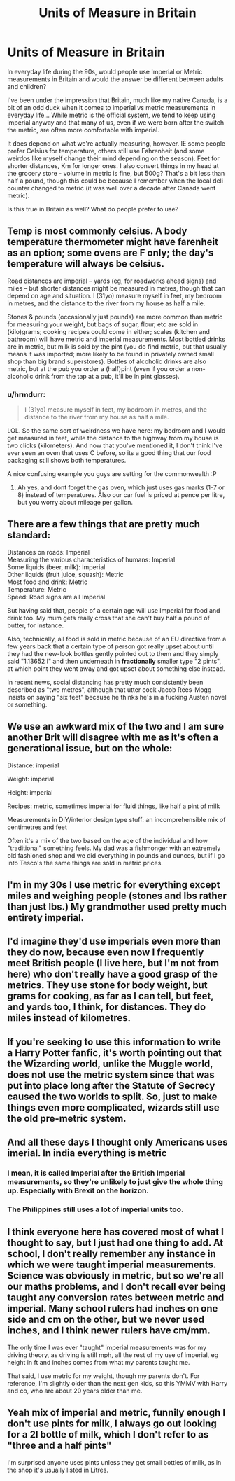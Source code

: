 #+TITLE: Units of Measure in Britain

* Units of Measure in Britain
:PROPERTIES:
:Author: hrmdurr
:Score: 15
:DateUnix: 1589990637.0
:DateShort: 2020-May-20
:FlairText: Discussion
:END:
In everyday life during the 90s, would people use Imperial or Metric measurements in Britain and would the answer be different between adults and children?

I've been under the impression that Britain, much like my native Canada, is a bit of an odd duck when it comes to imperial vs metric measurements in everyday life... While metric is the official system, we tend to keep using imperial anyway and that many of us, even if we were born after the switch the metric, are often more comfortable with imperial.

It does depend on what we're actually measuring, however. IE some people prefer Celsius for temperature, others still use Fahrenheit (and some weirdos like myself change their mind depending on the season). Feet for shorter distances, Km for longer ones. I also convert things in my head at the grocery store - volume in metric is fine, but 500g? That's a bit less than half a pound, though this could be because I remember when the local deli counter changed to metric (it was well over a decade after Canada went metric).

Is this true in Britain as well? What do people prefer to use?


** Temp is most commonly celsius. A body temperature thermometer might have farenheit as an option; some ovens are F only; the day's temperature will always be celsius.

Road distances are imperial -- yards (eg, for roadworks ahead signs) and miles -- but shorter distances might be measured in metres, though that can depend on age and situation. I (31yo) measure myself in feet, my bedroom in metres, and the distance to the river from my house as half a mile.

Stones & pounds (occasionally just pounds) are more common than metric for measuring your weight, but bags of sugar, flour, etc are sold in (kilo)grams; cooking recipes could come in either; scales (kitchen and bathroom) will have metric and imperial measurements. Most bottled drinks are in metric, but milk is sold by the pint (you do find metric, but that usually means it was imported; more likely to be found in privately owned small shop than big brand superstores). Bottles of alcoholic drinks are also metric, but at the pub you order a (half)pint (even if you order a non-alcoholic drink from the tap at a pub, it'll be in pint glasses).
:PROPERTIES:
:Author: SilverCookieDust
:Score: 13
:DateUnix: 1589992354.0
:DateShort: 2020-May-20
:END:

*** u/hrmdurr:
#+begin_quote
  I (31yo) measure myself in feet, my bedroom in metres, and the distance to the river from my house as half a mile.
#+end_quote

LOL. So the same sort of weirdness we have here: my bedroom and I would get measured in feet, while the distance to the highway from my house is two clicks (kilometers). And now that you've mentioned it, I don't think I've ever seen an oven that uses C before, so its a good thing that our food packaging still shows both temperatures.

A nice confusing example you guys are setting for the commonwealth :P
:PROPERTIES:
:Author: hrmdurr
:Score: 10
:DateUnix: 1589996701.0
:DateShort: 2020-May-20
:END:

**** Ah yes, and dont forget the gas oven, which just uses gas marks (1-7 or 8) instead of temperatures. Also our car fuel is priced at pence per litre, but you worry about mileage per gallon.
:PROPERTIES:
:Author: SilverCookieDust
:Score: 8
:DateUnix: 1589997707.0
:DateShort: 2020-May-20
:END:


** There are a few things that are pretty much standard:

Distances on roads: Imperial\\
Measuring the various characteristics of humans: Imperial\\
Some liquids (beer, milk): Imperial\\
Other liquids (fruit juice, squash): Metric\\
Most food and drink: Metric\\
Temperature: Metric\\
Speed: Road signs are all Imperial

But having said that, people of a certain age will use Imperial for food and drink too. My mum gets really cross that she can't buy half a pound of butter, for instance.

Also, technically, all food is sold in metric because of an EU directive from a few years back that a certain type of person got really upset about until they had the new-look bottles gently pointed out to them and they simply said "1.13652 l" and then underneath in *fractionally* smaller type "2 pints", at which point they went away and got upset about something else instead.

In recent news, social distancing has pretty much consistently been described as "two metres", although that utter cock Jacob Rees-Mogg insists on saying "six feet" because he thinks he's in a fucking Austen novel or something.
:PROPERTIES:
:Author: rpeh
:Score: 6
:DateUnix: 1589998888.0
:DateShort: 2020-May-20
:END:


** We use an awkward mix of the two and I am sure another Brit will disagree with me as it's often a generational issue, but on the whole:

Distance: imperial

Weight: imperial

Height: imperial

Recipes: metric, sometimes imperial for fluid things, like half a pint of milk

Measurements in DIY/interior design type stuff: an incomprehensible mix of centimetres and feet

Often it's a mix of the two based on the age of the individual and how "traditional" something feels. My dad was a fishmonger with an extremely old fashioned shop and we did everything in pounds and ounces, but if I go into Tesco's the same things are sold in metric prices.
:PROPERTIES:
:Author: FloreatCastellum
:Score: 4
:DateUnix: 1589992474.0
:DateShort: 2020-May-20
:END:


** I'm in my 30s I use metric for everything except miles and weighing people (stones and lbs rather than just lbs.) My grandmother used pretty much entirety imperial.
:PROPERTIES:
:Author: minniehopeless
:Score: 3
:DateUnix: 1589991965.0
:DateShort: 2020-May-20
:END:


** I'd imagine they'd use imperials even more than they do now, because even now I frequently meet British people (I live here, but I'm not from here) who don't really have a good grasp of the metrics. They use stone for body weight, but grams for cooking, as far as I can tell, but feet, and yards too, I think, for distances. They do miles instead of kilometres.
:PROPERTIES:
:Score: 2
:DateUnix: 1589992092.0
:DateShort: 2020-May-20
:END:


** If you're seeking to use this information to write a Harry Potter fanfic, it's worth pointing out that the Wizarding world, unlike the Muggle world, does not use the metric system since that was put into place long after the Statute of Secrecy caused the two worlds to split. So, just to make things even more complicated, wizards still use the old pre-metric system.
:PROPERTIES:
:Author: MolochDhalgren
:Score: 2
:DateUnix: 1590007540.0
:DateShort: 2020-May-21
:END:


** And all these days I thought only Americans uses imerial. In india everything is metric
:PROPERTIES:
:Author: kprasad13
:Score: 2
:DateUnix: 1589992957.0
:DateShort: 2020-May-20
:END:

*** I mean, it is called Imperial after the British Imperial measurements, so they're unlikely to just give the whole thing up. Especially with Brexit on the horizon.
:PROPERTIES:
:Author: Myradmir
:Score: 2
:DateUnix: 1589996588.0
:DateShort: 2020-May-20
:END:


*** The Philippines still uses a lot of imperial units too.
:PROPERTIES:
:Author: Efficient_Assistant
:Score: 1
:DateUnix: 1590020373.0
:DateShort: 2020-May-21
:END:


** I think everyone here has covered most of what I thought to say, but I just had one thing to add. At school, I don't really remember any instance in which we were taught imperial measurements. Science was obviously in metric, but so we're all our maths problems, and I don't recall ever being taught any conversion rates between metric and imperial. Many school rulers had inches on one side and cm on the other, but we never used inches, and I think newer rulers have cm/mm.

The only time I was ever "taught" imperial measurements was for my driving theory, as driving is still mph, all the rest of my use of imperial, eg height in ft and inches comes from what my parents taught me.

That said, I use metric for my weight, though my parents don't. For reference, I'm slightly older than the next gen kids, so this YMMV with Harry and co, who are about 20 years older than me.
:PROPERTIES:
:Author: minerat27
:Score: 1
:DateUnix: 1590012064.0
:DateShort: 2020-May-21
:END:


** Yeah mix of imperial and metric, funnily enough I don't use pints for milk, I always go out looking for a 2l bottle of milk, which I don't refer to as "three and a half pints"

I'm surprised anyone uses pints unless they get small bottles of milk, as in the shop it's usually listed in Litres.
:PROPERTIES:
:Author: JBson23
:Score: 1
:DateUnix: 1590074883.0
:DateShort: 2020-May-21
:END:
